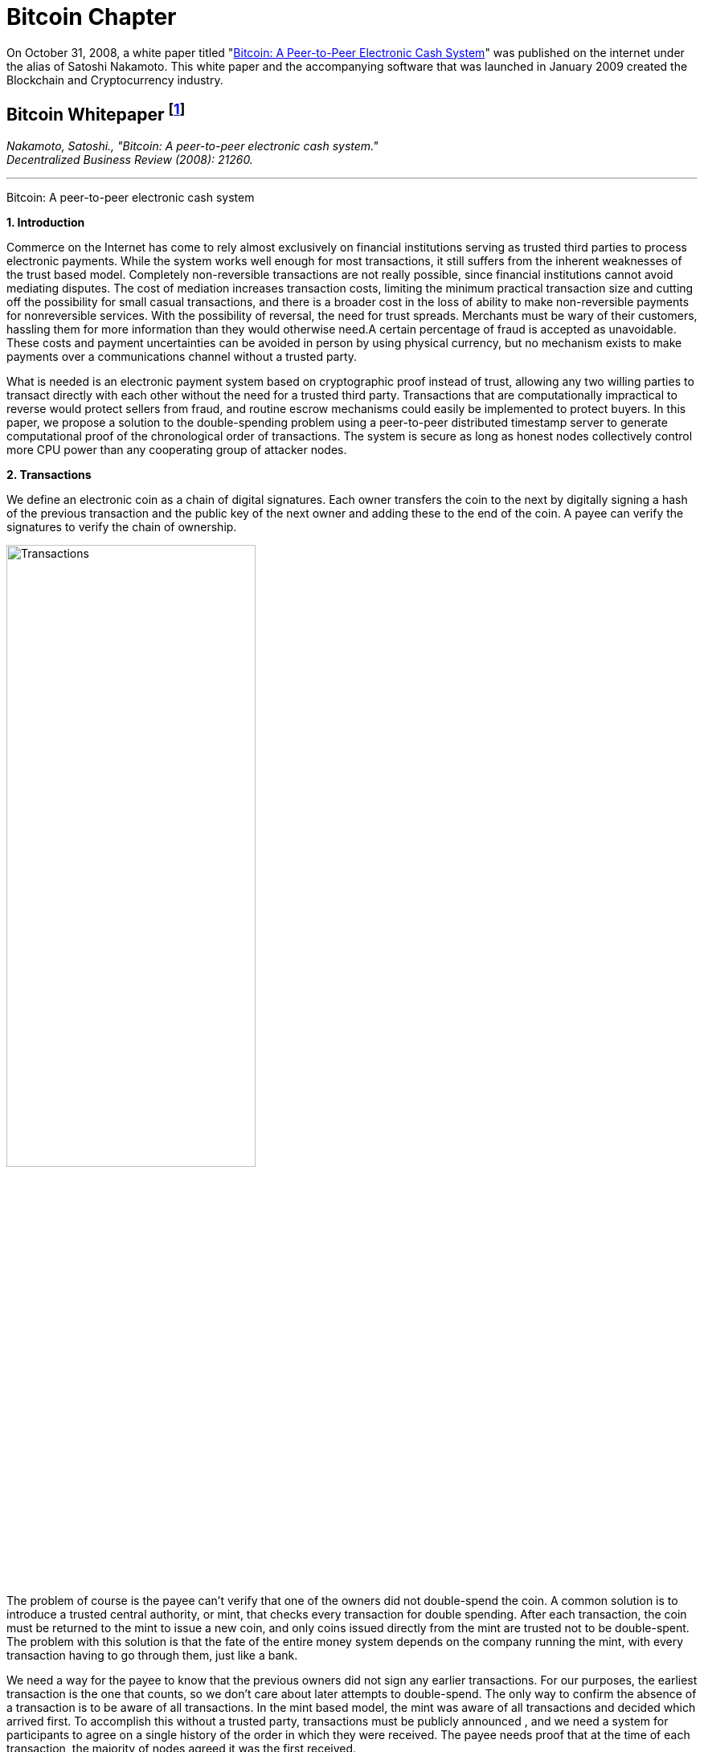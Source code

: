 [role="pagenumrestart"]
[[bitcoin_chapter]]
= Bitcoin Chapter =

On October 31, 2008, a white paper titled "https://bitcoin.org/bitcoin.pdf[Bitcoin: A Peer-to-Peer Electronic Cash System]" was published on the internet under the alias of Satoshi Nakamoto. This white paper and the accompanying software that was launched in January 2009 created the Blockchain and Cryptocurrency industry.

[[bitcoin_whitepaper]]
== Bitcoin Whitepaper footnote:[Nakamoto, Satoshi. "Bitcoin: A peer-to-peer electronic cash system." Decentralized Business Review (2008): 21260.] ==
[.text-right]
_Nakamoto, Satoshi., "Bitcoin: A peer-to-peer electronic cash system." +
Decentralized Business Review (2008): 21260._

- - -
[.text-center]
[.lead]
Bitcoin: A peer-to-peer electronic cash system

[[bitcoin_whitepaper_section1]]
**1. Introduction**
[.text-justify]
Commerce on the Internet has come to rely almost exclusively on financial institutions serving as trusted third parties to process electronic payments. While the system works well enough for most transactions, it still suffers from the inherent weaknesses of the trust based model. Completely non-reversible transactions are not really possible, since financial institutions cannot avoid mediating disputes. The cost of mediation increases transaction costs, limiting the minimum practical transaction size and cutting off the possibility for small casual transactions, and there is a broader cost in the loss of ability to make non-reversible payments for nonreversible services. With the possibility of reversal, the need for trust spreads. Merchants must be wary of their customers, hassling them for more information than they would otherwise need.A certain percentage of fraud is accepted as unavoidable. These costs and payment uncertainties can be avoided in person by using physical currency, but no mechanism exists to make payments over a communications channel without a trusted party.
[.text-justify]
What is needed is an electronic payment system based on cryptographic proof instead of trust, allowing any two willing parties to transact directly with each other without the need for a trusted third party. Transactions that are computationally impractical to reverse would protect sellers from fraud, and routine escrow mechanisms could easily be implemented to protect buyers. In this paper, we propose a solution to the double-spending problem using a peer-to-peer distributed timestamp server to generate computational proof of the chronological order of transactions. The system is secure as long as honest nodes collectively control more CPU power than any cooperating group of attacker nodes.

[[bitcoin_whitepaper_section2]]
**2. Transactions **
[.text-justify]
We define an electronic coin as a chain of digital signatures. Each owner transfers the coin to the next by digitally signing a hash of the previous transaction and the public key of the next owner and adding these to the end of the coin. A payee can verify the signatures to verify the chain of ownership.

[[bitcoin_whitepaper_image01]]
image::media/ch01-img01.png[Transactions, align="center", pdfwidth=60%,scaledwidth=60%, scale=60%, width=60%]
[.text-justify]
The problem of course is the payee can't verify that one of the owners did not double-spend the coin. A common solution is to introduce a trusted central authority, or mint, that checks every transaction for double spending. After each transaction, the coin must be returned to the mint to issue a new coin, and only coins issued directly from the mint are trusted not to be double-spent. The problem with this solution is that the fate of the entire money system depends on the company running the mint, with every transaction having to go through them, just like a bank.
[.text-justify]
We need a way for the payee to know that the previous owners did not sign any earlier transactions. For our purposes, the earliest transaction is the one that counts, so we don't care about later attempts to double-spend. The only way to confirm the absence of a transaction is to be aware of all transactions. In the mint based model, the mint was aware of all transactions and decided which arrived first. To accomplish this without a trusted party, transactions must be publicly announced , and we need a system for participants to agree on a single history of the order in which they were received. The payee needs proof that at the time of each transaction, the majority of nodes agreed it was the first received. 

[[bitcoin_whitepaper_section3]]
**3. Timestamp Server **
[.text-justify]
The solution we propose begins with a timestamp server. A timestamp server works by taking a hash of a block of items to be timestamped and widely publishing the hash, such as in a newspaper or Usenet post. The timestamp proves that the data must have existed at the time, obviously, in order to get into the hash. Each timestamp includes the previous timestamp in its hash, forming a chain, with each additional timestamp reinforcing the ones before it.

[[bitcoin_whitepaper_image02]]
image::media/ch01-img02.png[Timestamps, align="center", pdfwidth=60%,scaledwidth=60%, scale=60%, width=60%]

[[bitcoin_whitepaper_section4]]
**4. Proof-of-Work **
[.text-justify]
To implement a distributed timestamp server on a peer-to-peer basis, we will need to use a proofof-work system similar to Adam Back's Hashcash, rather than newspaper or Usenet posts. The proof-of-work involves scanning for a value that when hashed, such as with SHA-256, the hash begins with a number of zero bits. The average work required is exponential in the number of zero bits required and can be verified by executing a single hash. 
[.text-justify]
For our timestamp network, we implement the proof-of-work by incrementing a nonce in the block until a value is found that gives the block's hash the required zero bits. Once the CPU effort has been expended to make it satisfy the proof-of-work, the block cannot be changed without redoing the work. As later blocks are chained after it, the work to change the block would include redoing all the blocks after it.

[[bitcoin_whitepaper_image03]]
image::media/ch01-img03.png[Proof-of-Work, align="center", pdfwidth=60%,scaledwidth=60%, scale=60%, width=60%]
[.text-justify]
The proof-of-work also solves the problem of determining representation in majority decision making. If the majority were based on one-IP-address-one-vote, it could be subverted by anyone able to allocate many IPs. Proof-of-work is essentially one-CPU-one-vote. The majority decision is represented by the longest chain, which has the greatest proof-of-work effort invested in it. If a majority of CPU power is controlled by honest nodes, the honest chain will grow the fastest and outpace any competing chains. To modify a past block, an attacker would have to redo the proof-of-work of the block and all blocks after it and then catch up with and surpass the work of the honest nodes. We will show later that the probability of a slower attacker catching up diminishes exponentially as subsequent blocks are added.
[.text-justify]
To compensate for increasing hardware speed and varying interest in running nodes over time, the proof-of-work difficulty is determined by a moving average targeting an average number of blocks per hour. If they're generated too fast, the difficulty increases.

[[bitcoin_whitepaper_section5]]
**5. Network **
[.text-justify]
The steps to run the network are as follows:
[numeric]
.. New transactions are broadcast to all nodes.
.. Each node collects new transactions into a block.
.. Each node works on finding a difficult proof-of-work for its block.
.. When a node finds a proof-of-work, it broadcasts the block to all nodes.
.. Nodes accept the block only if all transactions in it are valid and not already spent.
.. Nodes express their acceptance of the block by working on creating the next block in the chain, using the hash of the accepted block as the previous hash.

[.text-justify]
Nodes always consider the longest chain to be the correct one and will keep working on extending it. If two nodes broadcast different versions of the next block simultaneously, some nodes may receive one or the other first. In that case, they work on the first one they received, but save the other branch in case it becomes longer. The tie will be broken when the next proofof-work is found and one branch becomes longer; the nodes that were working on the other branch will then switch to the longer one.
[.text-justify]
New transaction broadcasts do not necessarily need to reach all nodes. As long as they reach many nodes, they will get into a block before long. Block broadcasts are also tolerant of dropped messages. If a node does not receive a block, it will request it when it receives the next block and realizes it missed one. 

[[bitcoin_whitepaper_section6]]
**6. Incentive **
[.text-justify]
By convention, the first transaction in a block is a special transaction that starts a new coin owned by the creator of the block. This adds an incentive for nodes to support the network, and provides a way to initially distribute coins into circulation, since there is no central authority to issue them. The steady addition of a constant of amount of new coins is analogous to gold miners expending resources to add gold to circulation. In our case, it is CPU time and electricity that is expended.
[.text-justify]
The incentive can also be funded with transaction fees. If the output value of a transaction is less than its input value, the difference is a transaction fee that is added to the incentive value of the block containing the transaction. Once a predetermined number of coins have entered circulation, the incentive can transition entirely to transaction fees and be completely inflation free.
[.text-justify]
The incentive may help encourage nodes to stay honest. If a greedy attacker is able to assemble more CPU power than all the honest nodes, he would have to choose between using it to defraud people by stealing back his payments, or using it to generate new coins. He ought to find it more profitable to play by the rules, such rules that favour him with more new coins than everyone else combined, than to undermine the system and the validity of his own wealth.

...

_Sections 7 and 8 omitted._

...
[[bitcoin_whitepaper_section9]]
**9. Combining and Splitting Value **
[.text-justify]
Although it would be possible to handle coins individually, it would be unwieldy to make a separate transaction for every cent in a transfer. To allow value to be split and combined, transactions contain multiple inputs and outputs. Normally there will be either a single input from a larger previous transaction or multiple inputs combining smaller amounts, and at most two outputs: one for the payment, and one returning the change, if any, back to the sender. 

[[bitcoin_whitepaper_image4]]
image::media/ch01-img04.png[Combining and Splitting Value, align="center", pdfwidth=30%,scaledwidth=30%, scale=30%, width=30%]
[.text-justify]
It should be noted that fan-out, where a transaction depends on several transactions, and those transactions depend on many more, is not a problem here. There is never the need to extract a complete standalone copy of a transaction's history

[[bitcoin_whitepaper_section10]]
**10. Privacy **
[.text-justify]
The traditional banking model achieves a level of privacy by limiting access to information to the parties involved and the trusted third party. The necessity to announce all transactions publicly precludes this method, but privacy can still be maintained by breaking the flow of information in another place: by keeping public keys anonymous. The public can see that someone is sending an amount to someone else, but without information linking the transaction to anyone. This is similar to the level of information released by stock exchanges, where the time and size of individual trades, the "tape", is made public, but without telling who the parties were.

[[bitcoin_whitepaper_image5]]
image::media/ch01-img05.png[Privacy Model, align="center", pdfwidth=75%,scaledwidth=75%, scale=75%, width=75%]
[.text-justify]
As an additional firewall, a new key pair should be used for each transaction to keep them from being linked to a common owner. Some linking is still unavoidable with multi-input transactions, which necessarily reveal that their inputs were owned by the same owner. The risk is that if the owner of a key is revealed, linking could reveal other transactions that belonged to the same owner.

...

- - -
[[bitcoin_whitepaper_discussion_questions]]
=== Discussion Questions ===
[.text-justify]
. After reading this paper, you may have technical issues to consider.  For example, why is trust an issue? Is Bitcoin truly trustless? Why can't Eastern Standard Time be used as a Timestamp? Do you think proof-of-work varying difficulty is fair for all participating nodes? How do malicious nodes affect the overall network? Can a malicious node claim a proof-of-work completed by another node? Are there any disincentives in bitcoin? Is Bitcoin anonymous or can transactions be traced?  
. You may also have legal issues to consider.  Is it legal to create your own currency under U.S. Law?  Does it matter whether Bitcoin was created in the U.S. or not?   Who owns Bitcoin?  What does it mean to say that you own Bitcoin in a wallet?  If you receive Bitcoin in a wallet, is it taxable income that you have to report on your tax return? 

[.text-justify]
Satoshi Nakamoto is a pseudoynm.  We don't know the real name(s) of the man, woman, or group of people behind the pseudonym Satoshi Nakamoto.  There are various people who have been suspected of secretly being Satoshi Nakamoto.  There are also people who have claimed to be Satoshi Nakamoto, although none of the claimants have offered convincing proof that they are in fact Satoshi Nakamoto.  The most famous claim to be Satoshi Nakamoto was made by Craig Wright.  The below case is one of several cases that arose because of Craig Wright's claim to be Satoshi Nakamoto.     

[[wright_v_mccormack]]
== WRIGHT vs. McCORMACK footnote:[High Court Approved Judgment WRIGHT v McCORMACK (2022). Retrieved 4 August 2022 from https://www.judiciary.uk/wp-content/uploads/2022/08/Wright-v-McCormack-Judgment.pdf] ==

[.text-right]
_WRIGHT v McCORMACK +
[2022] EWHC 2068 (QB)_

- - -

*MR JUSTICE CHAMBERLAIN:* 

*Introduction*
[.text-justify]
. In 2008, a “white paper” entitled Bitcoin: A Peer-to-Peer Electronic Cash System was published under the pseudonym Satoshi Nakamoto (“Satoshi”). It is widely believed that the author or authors went on to invent Bitcoin, releasing early versions of the software and modifying the source code until 2010, and that this person or these persons still own a significant quantity of early Bitcoin, currently worth many billions of US dollars.

.  There has been much speculation about the identity of Satoshi. Various individuals or groups have been proposed. One of these is the Claimant, Dr Craig Wright, a computer scientist and businessman active in the cryptocurrency and blockchain sphere who also aspires to an academic career in more than one field. Dr Wright now avows the claim that he is Satoshi.

. Together with Calvin Ayre, a Canadian businessman based in Antigua, Dr Wright promotes “Bitcoin Satoshi Vision” or “BSV”, which he says reflects Bitcoin’s founding purpose and values. In his oral evidence, Dr Wright referred to Calvin Ayre as his “mentor”.

. The defendant, Peter McCormack, is a podcaster and blogger specialising in content about Bitcoin and associated cryptocurrencies. He publishes podcasts and blogs on his website “What Bitcoin Did”. He is also a prolific user of Twitter and, from August 2017, tweeted using the handle @PeterMcCormack.

. Between 29 March and 29 August 2019, Mr McCormack published a series of tweets (“Publications 1-10 and 12-15”). There is no longer any complaint about Publication 11. I
set out the tweets below, but it is now common ground that their meaning is that Dr Wright is not Satoshi and his claims to be Satoshi are fraudulent. Mr McCormack made similar
claims in a video discussion hosted by an individual known as Hotep Jesus and broadcast on 18 October 2019 on YouTube, where it remains accessible (“Publication 16”).

. On 17 April 2019, Dr Wright issued this claim for libel in respect of the publications which had occurred by that time. The claim was amended to include the later publications. Initially, Mr McCormack pleaded a defence of truth. However, in late 2020, he abandoned that defence, saying that, otherwise, the trial would take about three weeks and he could not afford to pay for legal representation for such a trial. Accordingly, the identity of Satoshi is
not among the issues I have to determine. 

. The only issues remaining concern:
.. the meaning of Publication 16;
.. liability for republication of Publication 16;
.. whether each of the Publications caused, or was likely to cause, “serious harm to the reputation of the claimant” within the meaning of s. 1(1) of the Defamation Act 2013; and
.. if liability in respect of one or more of the Publications is established, relief.

*The Publications and their context*

[start=8]
[.text-justify]
. I set out below the publications forming the subject matter of this claim, in context. The words complained of are underlined.
. On 29 March 2019, there were two tweets from Calvin Ayre:
[none]
.. “yup… Dr Craig Wright is Satoshi Nakamoto…and #BSV is the only real #Bitcoin. All others are attacking Craig to sell their dysfunctional snake oil crypto products. Craig has proven this to me directly in a number of ways.” +
{empty} +
“Craig has started filing lawsuit against those falsely denying he is Satoshi…they can all have a day in court to try to prove their fake case but the judge will rule that Craig invented Bitcoin because he did and he can prove it.”
. Mr McCormack replied at 8.17pm in these terms (Publication 1): 
[none]
.. [.underline]#“Can I go first? +
{empty} +
Craig Wright is not Satoshi +
Craig Wright is not Satoshi +
Craig Wright is not Satoshi +
Craig Wright is not Satoshi +
Craig Wright is not Satoshi +
Craig Wright is not Satoshi +
Craig Wright is not Satoshi +
Craig Wright is not Satoshi +
Craig Wright is not Satoshi”#
. On 9 April 2019 Calvin Ayre tweeted a photograph of himself, Dr Wright and five others standing behind a conference table in what appears to be a lawyer’s office. Mr Ayre has one arm around Dr Wright’s shoulder and is giving a “thumb’s up” sign with the other hand. The others pictured include Adam Wolanski QC, Dr Wright’s leading counsel in these proceedings. The text accompanying the photograph is: +
[none]
.. “Craig and I are polishing our muskets at today’s Troll Hunting meeting in London. #CraigisSatoshi.”

. Mr McCormack responded at 1.47pm on 10 April 2019 (Publication 2): 
[none]
.. [.underline]#“Craig Wright is not Satohis! [sic] +
When do I get sued?”#
. At 10.23pm on 10 April 2019, Mr McCormack tweeted (Publication 3):
[none]
.. [.underline]#“Dear @CalvinAyre,# +
{empty} +
I would like to formally state that:# +
[.underline]#1. Craig Wright is not Satoshi# +
[.underline]#2. Craig Wright is a fraud# +
[.underline]#3. I hope as many people ReTweet this as possible# +
{empty} +
[.underline]#Please send legal correspondence to [Mr McCormack’s home address]#”
. At 2.16pm on 12 April 2019, Mr McCormack replied to his own tweet as follows (Publication 4):
[none]
.. [.underline]#“@CalvinAyre mate, that is over 1k RTs and 2.3k likes, I demand my lawsuit… +
{empty} +
…but you aren’t going to do it are you? You are just trying to bully people into silence with empty threats. +
{empty} +
Craig Wright is a fraud, bring it or go jogging.”#
. By 12 April 2019, Mr McCormack had received a letter from Dr Wright’s solicitors complaining about his tweets and asking him to delete the tweets, undertake not to repeat the claims and apologise publicly. His response was to post a copy of the letter with a series of tweets, the first of which was at 5.04pm. These were as follows (Publication 5):
[none]
.. [.underline]#“1/ So I got my letter from Craig Wright and @CalvinAyre. This is what they are sending out to people, now you can all see. +
{empty} +
I absolutely reject their requirements. +
{empty} +
(PS I don’t recommend anyone else does this).” +
{empty} +
“2/ I believe that claiming to be Satoshi and promoting a fake version of Bitcoin is fraudulent. I believe this is in the public interest. +
{empty} +
Let’s go to court.” +
{empty} +
“Before any claims of virtue signalling or clout…I’m doing this because it is the right thing to do. I’ve lost everything before and if I lose again, so what. BSV is a fake Bitcoin run by frauds. +
{empty} +
F**k them!”#

...

_**Paragraphs 16-49 ommitted**_

...

[start=50]
[.text-justify]
. On 29 November 2019, Dr Wright served further revised draft Amended Particulars of Claim, in the same form as ultimately served on 19 December 2019. This altered the
Claimant’s case on serious harm, abandoning the contentions relating to Dr Wright’s relationships with individuals at Leicester University, SOAS and CNAM. The fact that he
no longer picked his children up from school was now pleaded as a particular of distress, but not of serious harm. The averment that he had been deterred from undertaking work with public bodies and applying for roles in public life was replaced with a more limited averment that the publications had made it more difficult for him to achieve his ambition of becoming a magistrate in Surrey. The claim in relation to serious harm to reputation in EU states was abandoned; the harm pleaded was now confined to that said to have been suffered in England and Wales.
. Dr Wright’s new case was that, in the period between 1 January and 31 March 2019, he had been invited to speak and present academic papers at eight academic conferences and that:
[none]
.. “25.9.2 Prior to publication of the words complained of, the Claimant had been invited to speak at numerous further such conferences. In several instances those invitations followed the successful submission by the Claimant of proposed academic papers for blind peer review. However following publication of the words complained of, invitations to the Claimant were withdrawn by the following conferences: 
[none]
... 25.9.2.1. The Twenty-sixth International Conference on Telecoms, held in Hanoi, Vietnam on 8 to 10 April 2019; 
... 25.9.2.2. The IEEE International Conference on Computer Communications, held in Paris, France on 29 April to 2 May 2019; 
... 25.9.2.3. The Forty-first ACM/IEEE International Conference on Software Engineering, held in Montreal, Canada on 25 to 31 May 2019; 
... 25.9.2.4. The Sixth International Symposium on Networks, Computers and Communications, held in Istanbul, Turkey on 18 to 20 June 2019; 
... 25.9.2.5. The Twenty-second International Conference on Business Information Systems, held in Seville, Spain, on 26 to 28 June 2019; 
... 25.9.2.6. The Forty-second International Conference on Telecommunications and Signal Processing, held in Budapest, Hungary on 1 to 3 July 2019; 
... 25.9.2.7. The Second Vietnam Symposium in Leadership and Public Policy, held in Ho Chi Minh City, Vietnam on 28 to 29 October 2019; 
... 25.9.2.8. The Twenty-fifth Asia-Pacific Conference on Communications, held in Ho Chi Minh City, Vietnam on 6 to 8 November 2019; 
... 25.9.2.9. CHAINSIGHTS Fintech and Blockchain Summit,held in New York City, USA on 10 October 2019; and 
... 25.9.2.10. MoneyConf,  held in Lisbon, Portugal on 5 to 7 November 2019. 
.. 25.9.3. Given the timings of these exclusions it is to be inferred that the primary cause of these exclusions was publication of the words complained of. 
.. 25.9.4. As a result of the exclusion of the Claimant from the conferences set out at paragraphs 25.9.2.1 to 25.9.2.8 the academic papers which the Claimant had been due to present were not presented at those conferences and, as a result, the Claimant has been unable to publish them to the world at large. The inability of the Claimant to present and publish those papers has led to considerable difficulties for the Claimant in pursuing academic opportunities. The Claimant wishes to develop an academic career in England (having previously taught as an Adjunct Lecturer in the Faculty of Business, School of Computing and Mathematics at Charles Sturt University, Australia) but needs to demonstrate the recent publication of academic papers to obtain such positions. +
.. 25.9.5. Further, the inability of the Claimant to publish academic papers has a detrimental impact upon the value of the patents which the Claimant files and creates. The publication of academic papers assists in the promotion of patents: a patent which has a published academic paper behind it can be worth many times as much as a patent which does not.” 

...

_** Paragraphs 52-93 ommitted **_

...

[start=94]
[.text-justify]
. Dr Wright now accepts that his evidence (though not his pleading) was wrong, but says that this was inadvertent. In assessing this, it is necessary to set out what the evidence now shows and the extent to which this diverges from the case originally advanced.
. There is [.underline]#no# documentary evidence that: (i) Dr Wright had a paper accepted following a blind peer review process at [.underline]#any# of the academic conferences identified in para. 25.9.2 of the ReAmended Particulars of Claim; or (ii) Dr Wright ever received an invitation to speak at [.underline]#any# of those conferences, with the possible exception of Seville; or (iii) that any such invitation was rescinded. I have borne in mind Dr Wright’s evidence that he no longer has access to the emails sent to his CNAM account, but even if that account is true, emails are often retained by the sender as well as the recipient. It is striking that, with the assistance of his very well-resourced lawyers, he has been unable to locate any documentary evidence to support his account that invitations were made and then rescinded: see, in this regard, _Wetton (as Liquidator of Mumtaz Properties Ltd) v Ahmed_ [2011] EWCA Civ 61, [14] (Arden LJ).

...

_** Paragraphs 96-109 ommitted **_

...

[start=110]
[.text-justify]
. A conclusion that a witness has given deliberately false evidence should not be drawn lightly. There are times, however, when the application of Occam’s razor impels such a conclusion. In this case, there is no other plausible explanation. I reach that view having observed Dr Wright give oral evidence and on the basis of a combination of: (i) the circumstances in which the case on serious harm was pleaded; (ii) the extent to which that case – and the evidence contained in the first witness statement – were subsequently shown to be false; (iii) the timing of Dr Wright’s third witness statement (in response to the new evidence exposing the falsity of his earlier case); (iv) the vague and unimpressive oral evidence given by Dr Wright in support of his new case at trial; and (v) the lack of any adequate or convincing explanation for the falsity of the original case and evidence.

. I therefore conclude that Dr Wright’s original case on serious harm, and the evidence supporting it, both of which were maintained until days before trial, were deliberately false.

...

_** Paragraphs 112-140 ommitted **_

...

*Relief*

[start=141]
[.text-justify]
. By way of relief, Dr Wright claims damages, an injunction and an order for publication of a summary of the judgment pursuant to s. 12 of the 2013 Act. There has been correspondence in which Mr McCormack’s solicitors have offered undertakings in the event of a finding against Mr McCormack on liability. In my judgment, the appropriate way to proceed is for me to resolve the question of damages first and then invite further submissions as to whether any injunctive or other relief should be granted in the light of my findings. 
. The general approach to the assessment of damages for defamation cases was set out by Warby J in _Monroe v Hopkins_ at [75]-[78]. However, it is also well established that “a person should only be compensated for injury to the reputation they actually possess” and it is accordingly open to a defendant to adduce evidence of a claimant’s bad reputation in mitigation of damages: _Lachaux_, [74] (Warby J). In assessing the proper level of damages or in mitigation of damages, the court can take into account evidence admitted on another issue: Gatley on Libel and Slander (13th ed., 2022), §34-096; _Dhir v Saddler_ [2017] EWHC 3155 (QB), [2018] 4 WLR 1, [118]; _Bokova v Associated Newspapers Ltd_ [2018] EWHC 2032 (QB), [2019] QB 861, [29].

. In a libel action brought by an individual, compensation is awarded for injury to reputation (objectively assessed) and for injury to feelings. Had it not been for Dr Wright’s deliberately false case as to serious harm, a more than minimal award of damages would have been appropriate, though the quantum would have been reduced to reflect the fact that Mr McCormack was goaded into making the statements he did and, having found Dr Wright not to be a witness of truth, I would have rejected in its entirety his case as to the distress he claims to have suffered.

. But the deliberately false case on serious harm advanced by Dr Wright until days before trial in my judgment requires more than a mere reduction in the award of damages. In my judgment, it makes it unconscionable that Dr Wright should receive any more than nominal damages.

. In _Joseph v Spiller_ [2012] EWHC 2958 (QB), a claim heard before the 2013 Act, the claimant was a member of a musical group. The defendant was one of the directors of an
entertainment bookings service. He published something defamatory of the claimant’s group on his website. The claimant advanced a claim for special damages for the cancellation of a booking, said to have been occasioned by the publication complained of. Tugendhat J held that the claimant had carried on a sophisticated deception of the court by putting forward a witness statement he knew to be false and by relying on a false document to mislead the court. As a result, although the claim succeeded, “there would be no injustice to Mr Joseph if he is awarded only nominal damages” – and that is what happened: see at [177]-[178] and [184].

. In _FlyMeNow Ltd v Quick Air Jet Charter GmbH_ [2016] EWHC 3197 (QB), Warby J awarded damages of £10 to a company which succeeded in a claim for libel in respect of a statement by one of its creditors imputing insolvency. This very low or nominal award was justified in part by a finding that the claimant had fobbed the defendant off with a series of dishonest excuses (see [127]), but also by the finding that “a central element of its case was false from the beginning and should have been recognised as such by the company’s principal”, who had “given false evidence” (see [128]). The latter findings were “disreputable facts that are properly before the court, which logically affect the extent to which the claimant is entitled to vindication of its reputation through an award of damages”. This approach was said to be supported by _Joseph v Spiller_.

. In my judgment, the same principle applies here:
.. Dr Wright advanced a deliberately false case as to the disinvitations from academic conferences in his Amended Particulars of Claim and his first witness statement. That case was designed to show that the Publications had caused serious harm, which is now an essential element of the tort of defamation. It was also relevant to the quantum of damages sought. These were both central issues in the claim.
.. The case was maintained until shortly before the trial and, on my findings, would have been maintained at trial had Mr McCormack not served evidence from two of the organisers of the academic conferences from which Dr Wright said he had been disinvited after previously having had papers accepted following blind peer review.
.. Dr Wright’s response to this evidence was to change his case and withdraw significant parts of his earlier evidence, while seeking to explain that the errors were inadvertent. I have rejected that explanation as untrue.
.. I have found that the Publications [.underline]#did# cause serious harm without reference to the earlier deliberately false case as to the academic conferences. However, I am entitled to take into account my findings as to the earlier false case in assessing damages.
.. As in _Joseph v Spiller_, I find that there would be no injustice if Dr Wright were to recover only nominal damages.
. In the light of this conclusion, it is not necessary to resolve the differences between the parties as to the extent of publication; and it would not be a proportionate use of judicial resources to do so.

*Conclusions*
[start=149]
[.text-justify]
. For these reasons, I conclude that:
.. Publication 16 meant that there were reasonable grounds for questioning or inquiring as to whether the Claimant had fraudulently claimed to be Satoshi. This was defamatory at common law. 
.. Mr McCormack is responsible for the re-publication of Publication 16 by the posting of the recording on YouTube.
.. Each of Publications 1-10 and 12-16 caused serious harm to the reputation of Dr Wright.
.. However, because he advanced a deliberately false case and put forward deliberately false evidence until days before trial, he will recover only nominal damages.
. Accordingly, I shall enter judgment for Dr Wright on the claim in the sum of £1.
. I shall invite written submissions in the light of this judgment on the question of injunctive or other relief and on costs. 

- - -

[[wright_v_mccormack_discussion_questions]]

=== Discussion Questions ===
[.text-justify]
1. Satoshi Nakamoto's posts to the internet are collected in "The Book of Satoshi: The Collected Writings of Satoshi Nakamoto", more information at https://www.bookofsatoshi.com/.  Do the activities of Dr. Wright seem compatible with the writings collected in that book? 
2. Does this case answer the question as to whether Dr. Wright is the person behind the identity of Satoshi Nakamoto?
